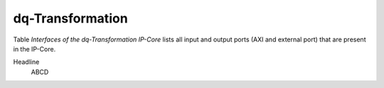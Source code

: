 .. _ipCore_dq_transformation:

===================
dq-Transformation
===================

Table *Interfaces of the dq-Transformation IP-Core* lists all input and output ports (AXI and external port) that are present in the IP-Core.

.. csv-table:: Interfaces dq-Transformation IP-Core
   :file: dq_transformation_register_mapping.csv
   :widths: 50 50 50 50 50 50 200
   :header-rows: 1

Headline
    ABCD
